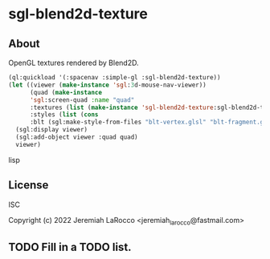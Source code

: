 * sgl-blend2d-texture
** About

OpenGL textures rendered by Blend2D.

  #+begin_src lisp
(ql:quickload '(:spacenav :simple-gl :sgl-blend2d-texture))
(let ((viewer (make-instance 'sgl:3d-mouse-nav-viewer))
      (quad (make-instance
      'sgl:screen-quad :name "quad"
      :textures (list (make-instance 'sgl-blend2d-texture:sgl-blend2d-texture))
      :styles (list (cons
      :blt (sgl:make-style-from-files "blt-vertex.glsl" "blt-fragment.glsl"))))))
  (sgl:display viewer)
  (sgl:add-object viewer :quad quad)
  viewer)
  #+end_src lisp

** License
ISC

Copyright (c) 2022 Jeremiah LaRocco <jeremiah_larocco@fastmail.com>

** TODO Fill in a TODO list.
